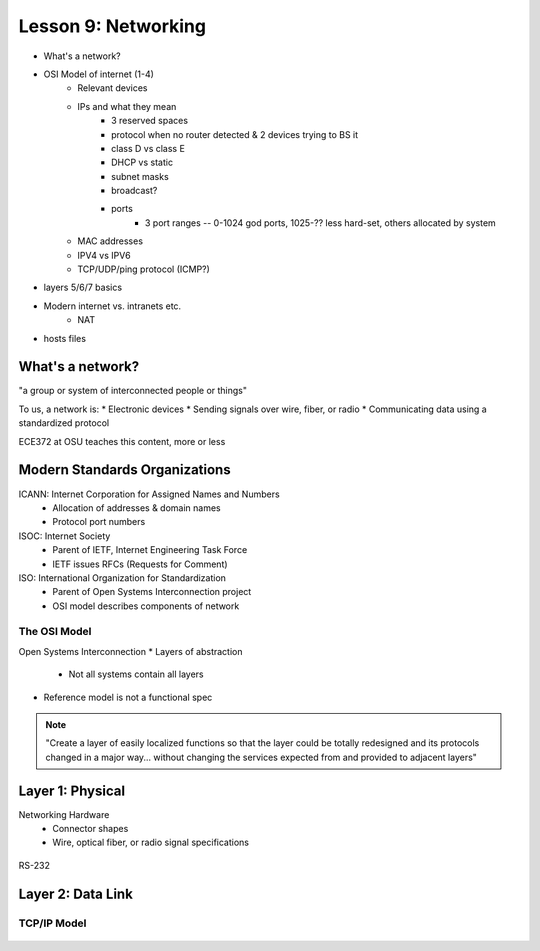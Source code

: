 ====================
Lesson 9: Networking
====================

* What's a network?
* OSI Model of internet (1-4)
    * Relevant devices
    * IPs and what they mean
        * 3 reserved spaces
        * protocol when no router detected & 2 devices trying to BS it
        * class D vs class E
        * DHCP vs static
        * subnet masks
        * broadcast?
        * ports
            * 3 port ranges -- 0-1024 god ports, 1025-?? less hard-set, others
              allocated by system
    * MAC addresses
    * IPV4 vs IPV6
    * TCP/UDP/ping protocol (ICMP?)
* layers 5/6/7 basics
* Modern internet vs. intranets etc.
    * NAT    
* hosts files

What's a network? 
-----------------

"a group or system of interconnected people or things"

To us, a network is:
* Electronic devices
* Sending signals over wire, fiber, or radio
* Communicating data using a standardized protocol

ECE372 at OSU teaches this content, more or less

Modern Standards Organizations
------------------------------

ICANN: Internet Corporation for Assigned Names and Numbers
    * Allocation of addresses & domain names
    * Protocol port numbers
ISOC: Internet Society
    * Parent of IETF, Internet Engineering Task Force
    * IETF issues RFCs (Requests for Comment)
ISO: International Organization for Standardization
    * Parent of Open Systems Interconnection project
    * OSI model describes components of network

The OSI Model
=============

Open Systems Interconnection
* Layers of abstraction
    * Not all systems contain all layers

.. figure:: static/osi-layers.jpg
    :align: center

* Reference model is not a functional spec

.. note:: "Create a layer of easily localized functions so that the layer
    could be totally redesigned and its protocols changed in a major way...
    without changing the services expected from and provided to adjacent
    layers"

Layer 1: Physical
-----------------

Networking Hardware
    * Connector shapes
    * Wire, optical fiber, or radio signal specifications

.. figure:: static/cat5_cable.jpg
    :align: center

RS-232

.. figure:: static/db25.png

Layer 2: Data Link
------------------


TCP/IP Model
============

.. figure:: static/tcp-ip-model.png

